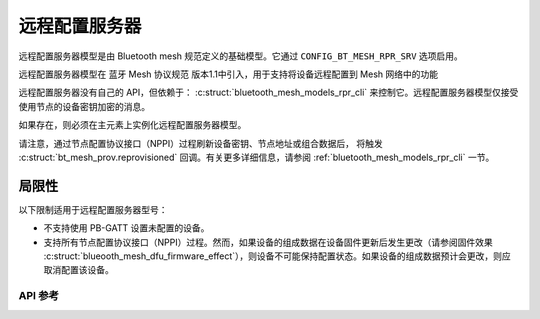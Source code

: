 .. _bluetooth_mesh_models_rpr_srv:

远程配置服务器
##########################

远程配置服务器模型是由 Bluetooth mesh 规范定义的基础模型。它通过 ``CONFIG_BT_MESH_RPR_SRV`` 选项启用。

远程配置服务器模型在 蓝牙 Mesh 协议规范 版本1.1中引入，用于支持将设备远程配置到 Mesh 网络中的功能

远程配置服务器没有自己的 API，但依赖于： :c:struct:`bluetooth_mesh_models_rpr_cli` 来控制它。远程配置服务器模型仅接受使用节点的设备密钥加密的消息。

如果存在，则必须在主元素上实例化远程配置服务器模型。

请注意，通过节点配置协议接口（NPPI）过程刷新设备密钥、节点地址或组合数据后，
将触发 :c:struct:`bt_mesh_prov.reprovisioned` 回调。有关更多详细信息，请参阅 :ref:`bluetooth_mesh_models_rpr_cli` 一节。

局限性
-----------

以下限制适用于远程配置服务器型号：

* 不支持使用 PB-GATT 设置未配置的设备。
* 支持所有节点配置协议接口（NPPI）过程。然而，如果设备的组成数据在设备固件更新后发生更改（请参阅固件效果 :c:struct:`blueooth_mesh_dfu_firmware_effect`），则设备不可能保持配置状态。如果设备的组成数据预计会更改，则应取消配置该设备。


API 参考
*************

.. doxygengroup:: bt_mesh_rpr_srv
   :project: wm-iot-sdk-apis
   :members:
